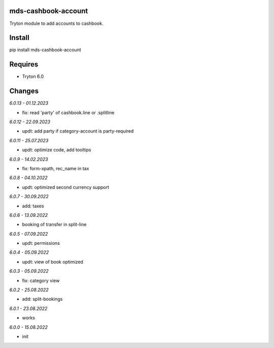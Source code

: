 mds-cashbook-account
====================
Tryton module to add accounts to cashbook.

Install
=======

pip install mds-cashbook-account

Requires
========
- Tryton 6.0

Changes
=======

*6.0.13 - 01.12.2023*

- fix: read 'party' of cashbook.line or .splitline

*6.0.12 - 22.09.2023*

- updt: add party if category-account is party-required

*6.0.11 - 25.07.2023*

- updt: optimize code, add tooltips

*6.0.9 - 14.02.2023*

- fix: form-xpath, rec_name in tax

*6.0.8 - 04.10.2022*

- updt: optimized second currency support

*6.0.7 - 30.09.2022*

- add: taxes

*6.0.6 - 13.09.2022*

- booking of transfer in split-line

*6.0.5 - 07.09.2022*

- updt: permissions

*6.0.4 - 05.09.2022*

- updt: view of book optimized

*6.0.3 - 05.09.2022*

- fix: category view

*6.0.2 - 25.08.2022*

- add: split-bookings

*6.0.1 - 23.08.2022*

- works

*6.0.0 - 15.08.2022*

- init
